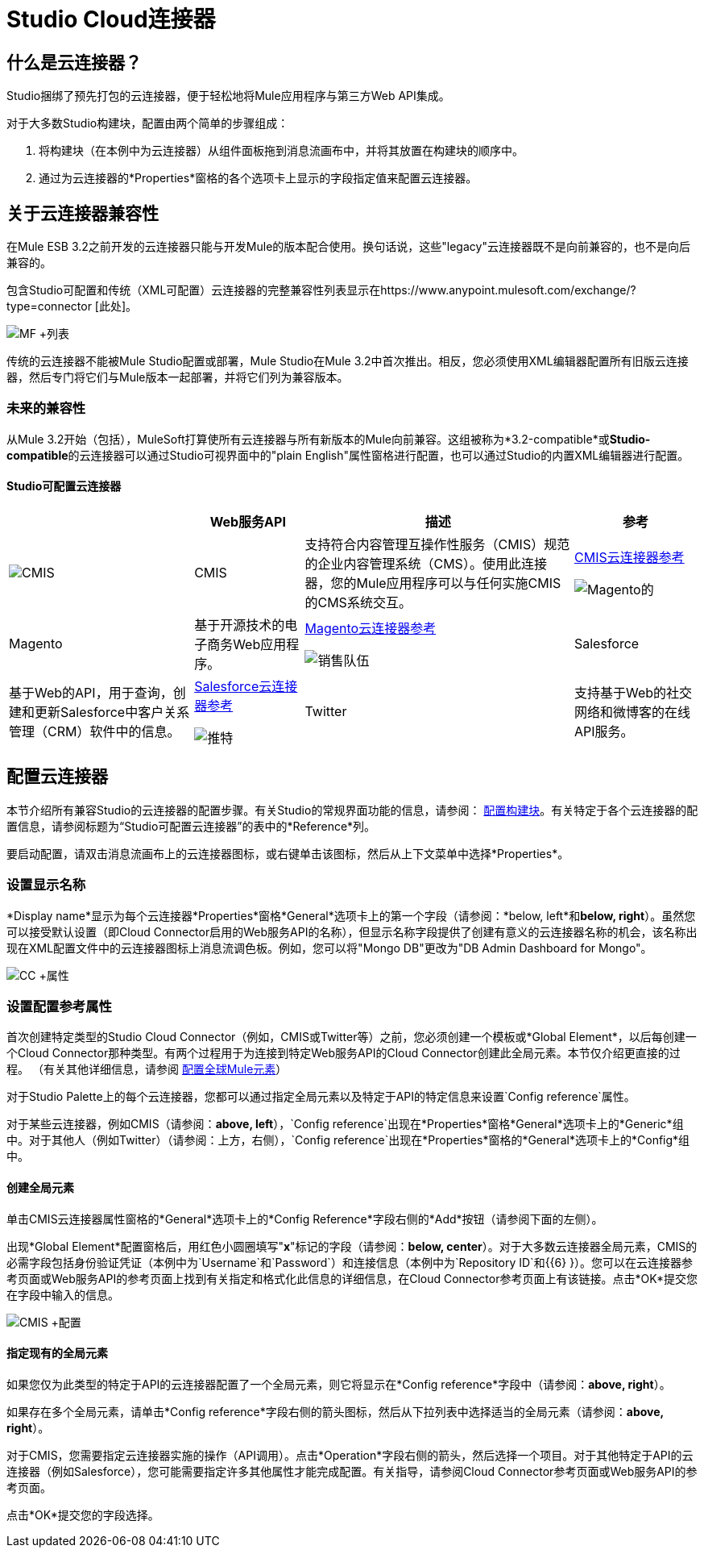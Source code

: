 =  Studio Cloud连接器

== 什么是云连接器？

Studio捆绑了预先打包的云连接器，便于轻松地将Mule应用程序与第三方Web API集成。

对于大多数Studio构建块，配置由两个简单的步骤组成：

. 将构建块（在本例中为云连接器）从组件面板拖到消息流画布中，并将其放置在构建块的顺序中。
. 通过为云连接器的*Properties*窗格的各个选项卡上显示的字段指定值来配置云连接器。

== 关于云连接器兼容性

在Mule ESB 3.2之前开发的云连接器只能与开发Mule的版本配合使用。换句话说，这些"legacy"云连接器既不是向前兼容的，也不是向后兼容的。

包含Studio可配置和传统（XML可配置）云连接器的完整兼容性列表显示在https://www.anypoint.mulesoft.com/exchange/?type=connector [此处]。

image:MF+List.png[MF +列表]

传统的云连接器不能被Mule Studio配置或部署，Mule Studio在Mule 3.2中首次推出。相反，您必须使用XML编辑器配置所有旧版云连接器，然后专门将它们与Mule版本一起部署，并将它们列为兼容版本。

=== 未来的兼容性

从Mule 3.2开始（包括），MuleSoft打算使所有云连接器与所有新版本的Mule向前兼容。这组被称为*3.2-compatible*或**Studio-compatible**的云连接器可以通过Studio可视界面中的"plain English"属性窗格进行配置，也可以通过Studio的内置XML编辑器进行配置。

====  Studio可配置云连接器

[%header%autowidth.spread]
|===
|   | Web服务API  |描述 |参考
| image:cmis.png[CMIS]  | CMIS  |支持符合内容管理互操作性服务（CMIS）规范的企业内容管理系统（CMS）。使用此连接器，您的Mule应用程序可以与任何实施CMIS的CMS系统交互。 | link:/mule-user-guide/v/3.2/cmis-cloud-connector-reference[CMIS云连接器参考]


image:magento.png[Magento的]  | Magento  |基于开源技术的电子商务Web应用程序。 | link:/mule-user-guide/v/3.2/magento-cloud-connector-reference[Magento云连接器参考]


image:salesforce.png[销售队伍]  | Salesforce  |基于Web的API，用于查询，创建和更新Salesforce中客户关系管理（CRM）软件中的信息。 | link:/mule-user-guide/v/3.2/salesforce-cloud-connector-reference[Salesforce云连接器参考]


image:twitter.png[推特]  | Twitter  |支持基于Web的社交网络和微博客的在线API服务。 | link:/mule-user-guide/v/3.2/twitter-cloud-connector-reference[Twitter云连接器参考]
|===

== 配置云连接器

本节介绍所有兼容Studio的云连接器的配置步骤。有关Studio的常规界面功能的信息，请参阅： link:/mule-user-guide/v/3.2/mule-studio-essentials[配置构建块]。有关特定于各个云连接器的配置信息，请参阅标题为“Studio可配置云连接器”的表中的*Reference*列。

要启动配置，请双击消息流画布上的云连接器图标，或右键单击该图标，然后从上下文菜单中选择*Properties*。

=== 设置显示名称

*Display name*显示为每个云连接器*Properties*窗格*General*选项卡上的第一个字段（请参阅：*below, left*和**below, right**）。虽然您可以接受默认设置（即Cloud Connector启用的Web服务API的名称），但显示名称字段提供了创建有意义的云连接器名称的机会，该名称出现在XML配置文件中的云连接器图标上消息流调色板。例如，您可以将"Mongo DB"更改为"DB Admin Dashboard for Mongo"。

image:CC+Properties.png[CC +属性]

=== 设置配置参考属性

首次创建特定类型的Studio Cloud Connector（例如，CMIS或Twitter等）之前，您必须创建一个模板或*Global Element*，以后每创建一个Cloud Connector那种类型。有两个过程用于为连接到特定Web服务API的Cloud Connector创建此全局元素。本节仅介绍更直接的过程。 （有关其他详细信息，请参阅 link:/mule-user-guide/v/3.2/configuring-global-mule-elements[配置全球Mule元素]）

对于Studio Palette上的每个云连接器，您都可以通过指定全局元素以及特定于API的特定信息来设置`Config reference`属性。

对于某些云连接器，例如CMIS（请参阅：**above, left**），`Config reference`出现在*Properties*窗格*General*选项卡上的*Generic*组中。对于其他人（例如Twitter）（请参阅：上方，右侧），`Config reference`出现在*Properties*窗格的*General*选项卡上的*Config*组中。

==== 创建全局元素

单击CMIS云连接器属性窗格的*General*选项卡上的*Config Reference*字段右侧的*Add*按钮（请参阅下面的左侧）。

出现*Global Element*配置窗格后，用红色小圆圈填写"*x*"标记的字段（请参阅：**below, center**）。对于大多数云连接器全局元素，CMIS的必需字段包括身份验证凭证（本例中为`Username`和`Password`）和连接信息（本例中为`Repository ID`和{{6} }）。您可以在云连接器参考页面或Web服务API的参考页面上找到有关指定和格式化此信息的详细信息，在Cloud Connector参考页面上有该链接。点击*OK*提交您在字段中输入的信息。

image:CMIS+Config.png[CMIS +配置]

==== 指定现有的全局元素

如果您仅为此类型的特定于API的云连接器配置了一个全局元素，则它将显示在*Config reference*字段中（请参阅：**above, right**）。

如果存在多个全局元素，请单击*Config reference*字段右侧的箭头图标，然后从下拉列表中选择适当的全局元素（请参阅：**above, right**）。

对于CMIS，您需要指定云连接器实施的操作（API调用）。点击*Operation*字段右侧的箭头，然后选择一个项目。对于其他特定于API的云连接器（例如Salesforce），您可能需要指定许多其他属性才能完成配置。有关指导，请参阅Cloud Connector参考页面或Web服务API的参考页面。

点击*OK*提交您的字段选择。


